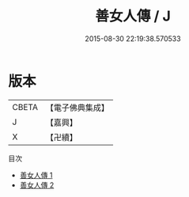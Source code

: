 #+TITLE: 善女人傳 / J

#+DATE: 2015-08-30 22:19:38.570533
* 版本
 |     CBETA|【電子佛典集成】|
 |         J|【嘉興】    |
 |         X|【卍續】    |
目次
 - [[file:KR6r0082_001.txt][善女人傳 1]]
 - [[file:KR6r0082_002.txt][善女人傳 2]]
